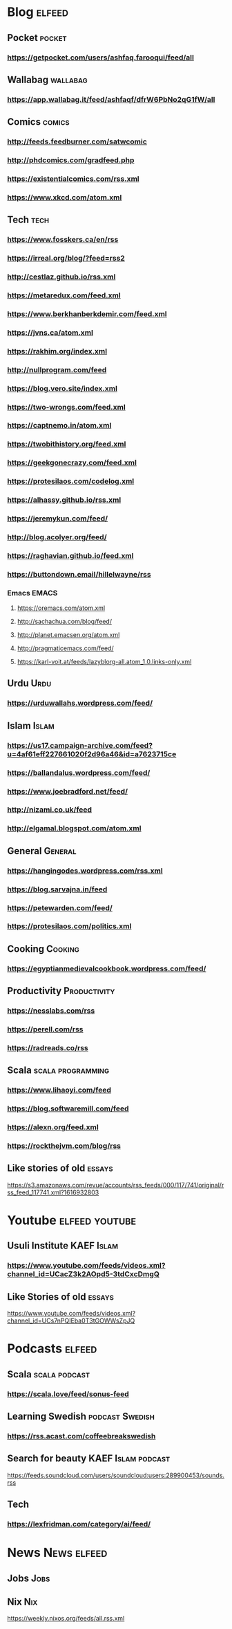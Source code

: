 * Blog                                                        :elfeed:
** Pocket :pocket:
*** https://getpocket.com/users/ashfaq.farooqui/feed/all
** Wallabag                                                       :wallabag:
*** https://app.wallabag.it/feed/ashfaqf/dfrW6PbNo2qG1fW/all
** Comics                                                           :comics:
*** http://feeds.feedburner.com/satwcomic
*** http://phdcomics.com/gradfeed.php
*** https://existentialcomics.com/rss.xml
*** https://www.xkcd.com/atom.xml
** Tech :tech:
*** https://www.fosskers.ca/en/rss
*** https://irreal.org/blog/?feed=rss2
*** http://cestlaz.github.io/rss.xml
*** https://metaredux.com/feed.xml
*** https://www.berkhanberkdemir.com/feed.xml
*** https://jvns.ca/atom.xml
*** https://rakhim.org/index.xml
*** http://nullprogram.com/feed
*** https://blog.vero.site/index.xml
*** https://two-wrongs.com/feed.xml
*** https://captnemo.in/atom.xml
*** https://twobithistory.org/feed.xml
*** https://geekgonecrazy.com/feed.xml
*** https://protesilaos.com/codelog.xml
*** https://alhassy.github.io/rss.xml
*** https://jeremykun.com/feed/
*** http://blog.acolyer.org/feed/
*** https://raghavian.github.io/feed.xml
*** https://buttondown.email/hillelwayne/rss
*** Emacs :EMACS:
**** https://oremacs.com/atom.xml
**** http://sachachua.com/blog/feed/
**** http://planet.emacsen.org/atom.xml
**** http://pragmaticemacs.com/feed/
**** https://karl-voit.at/feeds/lazyblorg-all.atom_1.0.links-only.xml
** Urdu :Urdu:
*** https://urduwallahs.wordpress.com/feed/
** Islam :Islam:
*** https://us17.campaign-archive.com/feed?u=4af61eff227661020f2d96a46&id=a7623715ce
*** https://ballandalus.wordpress.com/feed/
*** https://www.joebradford.net/feed/
*** http://nizami.co.uk/feed
*** http://elgamal.blogspot.com/atom.xml
** General :General:
*** https://hangingodes.wordpress.com/rss.xml
*** https://blog.sarvajna.in/feed
# *** https://protesilaos.com/master.xml
*** https://petewarden.com/feed/
*** https://protesilaos.com/politics.xml
** Cooking                                                       :Cooking:
*** https://egyptianmedievalcookbook.wordpress.com/feed/
** Productivity :Productivity:
*** https://nesslabs.com/rss
*** https://perell.com/rss
*** https://radreads.co/rss
** Scala                                                  :scala:programming:
*** https://www.lihaoyi.com/feed
*** https://blog.softwaremill.com/feed
*** https://alexn.org/feed.xml
*** https://rockthejvm.com/blog/rss
** Like stories of old :essays:
https://s3.amazonaws.com/revue/accounts/rss_feeds/000/117/741/original/rss_feed_117741.xml?1616932803
* Youtube :elfeed:youtube:
** Usuli Institute :KAEF:Islam:
*** https://www.youtube.com/feeds/videos.xml?channel_id=UCacZ3k2AOpd5-3tdCxcDmgQ
** Like Stories of  old :essays:
https://www.youtube.com/feeds/videos.xml?channel_id=UCs7nPQIEba0T3tGOWWsZpJQ
* Podcasts :elfeed:
** Scala                                                     :scala:podcast:
*** https://scala.love/feed/sonus-feed
** Learning Swedish                                        :podcast:Swedish:
*** https://rss.acast.com/coffeebreakswedish
** Search for beauty :KAEF:Islam:podcast:
**** https://feeds.soundcloud.com/users/soundcloud:users:289900453/sounds.rss
** Tech
*** https://lexfridman.com/category/ai/feed/

* News :News:elfeed:
** Jobs :Jobs:
** Nix :Nix:
https://weekly.nixos.org/feeds/all.rss.xml
